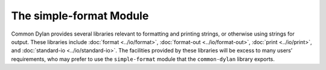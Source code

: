 ************************
The simple-format Module
************************

.. current-library:: common-dylan
.. current-module:: simple-format

Common Dylan provides several libraries relevant to formatting and
printing strings, or otherwise using strings for output. These libraries
include :doc:`format <../io/format>`, :doc:`format-out <../io/format-out>`,
:doc:`print <../io/print>`, and :doc:`standard-io <../io/standard-io>`. The
facilities provided by these libraries will be excess to many users’
requirements, who may prefer to use the ``simple-format`` module that the
``common-dylan`` library exports.

.. function:: format-to-string

   Returns a formatted string constructed from its arguments.

   :signature: format-to-string *format-string* #rest *format-arguments* => *string*

   :parameter format-string: An instance of :drm:`<byte-string>`.
   :parameter #rest format-arguments: Instances of :drm:`<object>`.
   :value result-string: An instance of :drm:`<byte-string>`.

   :conditions:

     This function signals an error if any of the format directives in
     *format-string* are invalid.

   :description:

     Returns a formatted string constructed from its arguments, which
     include a *format-string* of formatting directives and a series of
     *format-arguments* to be formatted according to those directives.

     The *format-string* must be a Dylan format string as described on
     :drm:`pages 112–114 of the DRM <Condition_Messages>`.

.. function:: format-out

   Formats its arguments to the standard output.

   :signature: format-out *format-string* #rest *format-arguments* => ()

   :parameter format-string: An instance of :drm:`<byte-string>`.
   :parameter format-arguments: Instances of :drm:`<object>`.

   :description:

     Formats its arguments to the standard output.

     This function does not use the :var:`*standard-output*` stream
     defined by the :doc:`Standard-IO <../io/standard-io>` module in the
     :doc:`IO <../io/index>` library.

